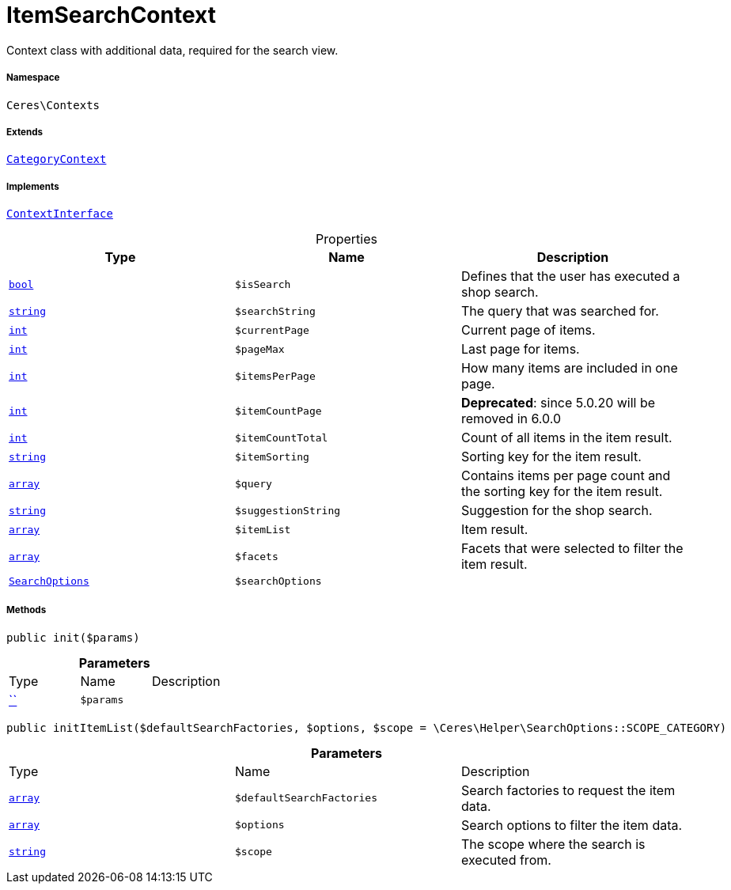 :table-caption!:
:example-caption!:
:source-highlighter: prettify
:sectids!:
[[ceres__itemsearchcontext]]
= ItemSearchContext

Context class with additional data, required for the search view.



===== Namespace

`Ceres\Contexts`

===== Extends
xref:Ceres/Contexts/CategoryContext.adoc#[`CategoryContext`]

===== Implements
xref:5.0.0@plugin-io::IO/Helper/ContextInterface.adoc#[`ContextInterface`]



.Properties
|===
|Type |Name |Description

|link:http://php.net/bool[`bool`^]
a|`$isSearch`
|Defines that the user has executed a shop search.|link:http://php.net/string[`string`^]
a|`$searchString`
|The query that was searched for.|link:http://php.net/int[`int`^]
a|`$currentPage`
|Current page of items.|link:http://php.net/int[`int`^]
a|`$pageMax`
|Last page for items.|link:http://php.net/int[`int`^]
a|`$itemsPerPage`
|How many items are included in one page.|link:http://php.net/int[`int`^]
a|`$itemCountPage`
|

    
*Deprecated*: since 5.0.20 will be removed in 6.0.0|link:http://php.net/int[`int`^]
a|`$itemCountTotal`
|Count of all items in the item result.|link:http://php.net/string[`string`^]
a|`$itemSorting`
|Sorting key for the item result.|link:http://php.net/array[`array`^]
a|`$query`
|Contains items per page count and the sorting key for the item result.|link:http://php.net/string[`string`^]
a|`$suggestionString`
|Suggestion for the shop search.|link:http://php.net/array[`array`^]
a|`$itemList`
|Item result.|link:http://php.net/array[`array`^]
a|`$facets`
|Facets that were selected to filter the item result.|xref:Ceres/Helper/SearchOptions.adoc#[`SearchOptions`]
a|`$searchOptions`
|
|===


===== Methods

[source%nowrap, php, subs=+macros]
[#init]
----

public init($params)

----







.*Parameters*
|===
|Type |Name |Description
|         xref:5.0.0@plugin-::.adoc#[``]
a|`$params`
|
|===


[source%nowrap, php, subs=+macros]
[#inititemlist]
----

public initItemList($defaultSearchFactories, $options, $scope = \Ceres\Helper\SearchOptions::SCOPE_CATEGORY)

----







.*Parameters*
|===
|Type |Name |Description
|link:http://php.net/array[`array`^]
a|`$defaultSearchFactories`
|Search factories to request the item data.

|link:http://php.net/array[`array`^]
a|`$options`
|Search options to filter the item data.

|link:http://php.net/string[`string`^]
a|`$scope`
|The scope where the search is executed from.
|===


